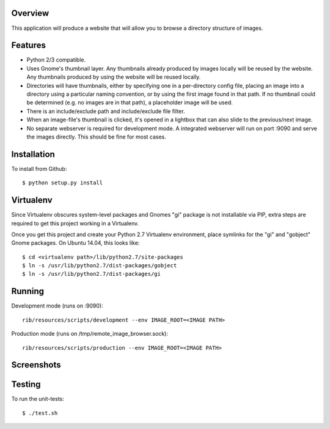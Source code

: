 Overview
--------

This application will produce a website that will allow you to browse a directory structure of images.


Features
--------

- Python 2/3 compatible.
- Uses Gnome's thumbnail layer. Any thumbnails already produced by images locally will be reused by the website. Any thumbnails produced by using the website will be reused locally.
- Directories will have thumbnails, either by specifying one in a per-directory config file, placing an image into a directory using a particular naming convention, or by using the first image found in that path. If no thumbnail could be determined (e.g. no images are in that path), a placeholder image will be used.
- There is an include/exclude path and include/exclude file filter.
- When an image-file's thumbnail is clicked, it's opened in a lightbox that can also slide to the previous/next image.
- No separate webserver is required for development mode. A integrated webserver will run on port :9090 and serve the images directly. This should be fine for most cases.


Installation
------------

To install from Github::

    $ python setup.py install


Virtualenv
----------

Since Virtualenv obscures system-level packages and Gnomes "gi" package is not installable via PIP, extra steps are required to get this project working in a Virtualenv.

Once you get this project and create your Python 2.7 Virtualenv environment, place symlinks for the "gi" and "gobject" Gnome packages. On Ubuntu 14.04, this looks like::

    $ cd <virtualenv path>/lib/python2.7/site-packages
    $ ln -s /usr/lib/python2.7/dist-packages/gobject
    $ ln -s /usr/lib/python2.7/dist-packages/gi


Running
-------

Development mode (runs on :9090)::

    rib/resources/scripts/development --env IMAGE_ROOT=<IMAGE PATH>

Production mode (runs on /tmp/remote_image_browser.sock)::

    rib/resources/scripts/production --env IMAGE_ROOT=<IMAGE PATH>


Screenshots
-----------

|browser1|

|browser2|

.. |browser1| image:: rib/resources/images/screenshot1.png
.. |browser2| image:: rib/resources/images/screenshot2.png


Testing
-------

To run the unit-tests::

    $ ./test.sh

